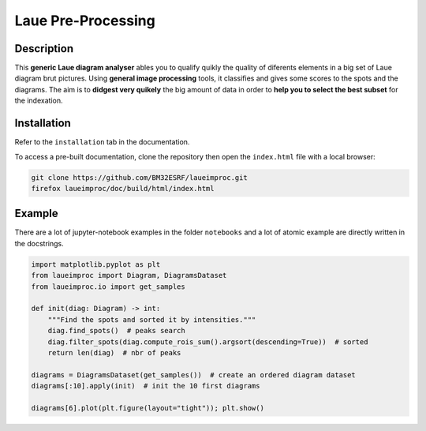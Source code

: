 *******************
Laue Pre-Processing
*******************

.. image:: https://img.shields.io/badge/License-MIT-green.svg
    :alt: [license MIT]
    :target: https://opensource.org/licenses/MIT

.. image:: https://img.shields.io/badge/python-3.9%20%7C%203.10%20%7C%203.11%20%7C%203.12-blue
    :alt: [versions]


Description
===========

This **generic Laue diagram analyser** ables you to qualify quikly the quality of diferents elements in a big set of Laue diagram brut pictures.
Using **general image processing** tools, it classifies and gives some scores to the spots and the diagrams. The aim is to **didgest very quikely** the big amount of data in order to **help you to select the best subset** for the indexation.


Installation
============

Refer to the ``installation`` tab in the documentation.

To access a pre-built documentation, clone the repository then open the ``index.html`` file with a local browser:

.. code::

    git clone https://github.com/BM32ESRF/laueimproc.git
    firefox laueimproc/doc/build/html/index.html


Example
=======

There are a lot of jupyter-notebook examples in the folder ``notebooks`` and a lot of atomic example are directly written in the docstrings.

.. code:: python

    import matplotlib.pyplot as plt
    from laueimproc import Diagram, DiagramsDataset
    from laueimproc.io import get_samples

    def init(diag: Diagram) -> int:
        """Find the spots and sorted it by intensities."""
        diag.find_spots()  # peaks search
        diag.filter_spots(diag.compute_rois_sum().argsort(descending=True))  # sorted
        return len(diag)  # nbr of peaks

    diagrams = DiagramsDataset(get_samples())  # create an ordered diagram dataset
    diagrams[:10].apply(init)  # init the 10 first diagrams

    diagrams[6].plot(plt.figure(layout="tight")); plt.show()

.. image:: https://github.com/BM32ESRF/laueimproc/doc/images/diag_06.avif
    :alt: matplotlib figure of diagram 6
